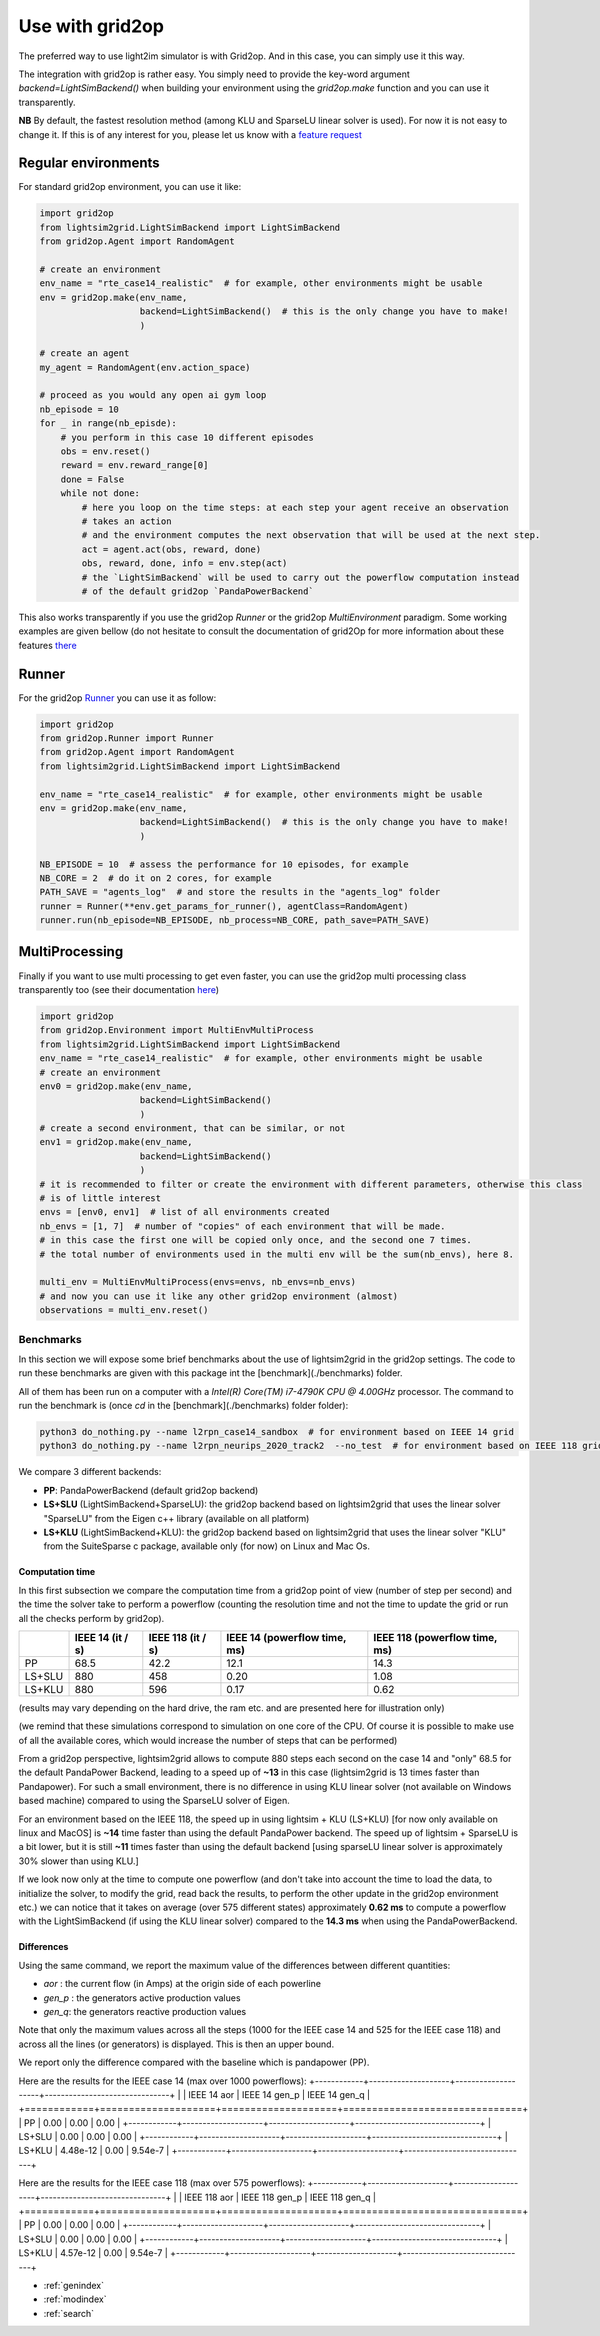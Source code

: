 .. _use_with_g2op:

Use with grid2op
==================

The preferred way to use light2im simulator is with Grid2op. And in this case, you can simply use it
this way.

The integration with grid2op is rather easy. You simply need to provide the key-word argument
`backend=LightSimBackend()` when building your environment using the `grid2op.make` function and you
can use it transparently.

**NB** By default, the fastest resolution method (among KLU and SparseLU linear solver is used). For now it
is not easy to change it. If this is of any interest for you, please let us know with a
`feature request <https://github.com/BDonnot/lightsim2grid/issues/new?assignees=&labels=enhancement&template=feature_request.md&title=>`_

*************************
Regular environments
*************************
For standard grid2op environment, you can use it like:

.. code-block:: python

    import grid2op
    from lightsim2grid.LightSimBackend import LightSimBackend
    from grid2op.Agent import RandomAgent

    # create an environment
    env_name = "rte_case14_realistic"  # for example, other environments might be usable
    env = grid2op.make(env_name,
                       backend=LightSimBackend()  # this is the only change you have to make!
                       )

    # create an agent
    my_agent = RandomAgent(env.action_space)

    # proceed as you would any open ai gym loop
    nb_episode = 10
    for _ in range(nb_episde):
        # you perform in this case 10 different episodes
        obs = env.reset()
        reward = env.reward_range[0]
        done = False
        while not done:
            # here you loop on the time steps: at each step your agent receive an observation
            # takes an action
            # and the environment computes the next observation that will be used at the next step.
            act = agent.act(obs, reward, done)
            obs, reward, done, info = env.step(act)
            # the `LightSimBackend` will be used to carry out the powerflow computation instead
            # of the default grid2op `PandaPowerBackend`

This also works transparently if you use the grid2op `Runner` or the grid2op `MultiEnvironment` paradigm.
Some working examples are given bellow (do not hesitate to consult the documentation of grid2Op
for more information about these features `there <https://grid2op.readthedocs.io/en/latest/>`_

*************************
Runner
*************************
For the grid2op `Runner <https://grid2op.readthedocs.io/en/latest/runner.html>`_ you can use it as
follow:

.. code-block:: python

    import grid2op
    from grid2op.Runner import Runner
    from grid2op.Agent import RandomAgent
    from lightsim2grid.LightSimBackend import LightSimBackend

    env_name = "rte_case14_realistic"  # for example, other environments might be usable
    env = grid2op.make(env_name,
                       backend=LightSimBackend()  # this is the only change you have to make!
                       )

    NB_EPISODE = 10  # assess the performance for 10 episodes, for example
    NB_CORE = 2  # do it on 2 cores, for example
    PATH_SAVE = "agents_log"  # and store the results in the "agents_log" folder
    runner = Runner(**env.get_params_for_runner(), agentClass=RandomAgent)
    runner.run(nb_episode=NB_EPISODE, nb_process=NB_CORE, path_save=PATH_SAVE)

*************************
MultiProcessing
*************************
Finally if you want to use multi processing to get even faster, you can use the grid2op multi processing
class transparently too (see their documentation
`here <https://grid2op.readthedocs.io/en/latest/environment.html#grid2op.Environment.MultiEnvMultiProcess>`_)


.. code-block:: python

    import grid2op
    from grid2op.Environment import MultiEnvMultiProcess
    from lightsim2grid.LightSimBackend import LightSimBackend
    env_name = "rte_case14_realistic"  # for example, other environments might be usable
    # create an environment
    env0 = grid2op.make(env_name,
                       backend=LightSimBackend()
                       )
    # create a second environment, that can be similar, or not
    env1 = grid2op.make(env_name,
                       backend=LightSimBackend()
                       )
    # it is recommended to filter or create the environment with different parameters, otherwise this class
    # is of little interest
    envs = [env0, env1]  # list of all environments created
    nb_envs = [1, 7]  # number of "copies" of each environment that will be made.
    # in this case the first one will be copied only once, and the second one 7 times.
    # the total number of environments used in the multi env will be the sum(nb_envs), here 8.

    multi_env = MultiEnvMultiProcess(envs=envs, nb_envs=nb_envs)
    # and now you can use it like any other grid2op environment (almost)
    observations = multi_env.reset()

Benchmarks
************

In this section we will expose some brief benchmarks about the use of lightsim2grid in the grid2op settings.
The code to run these benchmarks are given with this package int the [benchmark](./benchmarks) folder.

All of them has been run on a computer with a `Intel(R) Core(TM) i7-4790K CPU @ 4.00GHz` processor. The command
to run the benchmark is (once `cd` in the [benchmark](./benchmarks) folder folder):

.. code-block:: bash

    python3 do_nothing.py --name l2rpn_case14_sandbox  # for environment based on IEEE 14 grid
    python3 do_nothing.py --name l2rpn_neurips_2020_track2  --no_test  # for environment based on IEEE 118 grid

We compare 3 different backends:

- **PP**: PandaPowerBackend (default grid2op backend)
- **LS+SLU** (LightSimBackend+SparseLU): the grid2op backend based on lightsim2grid that uses the linear solver "SparseLU" from the
  Eigen c++ library (available on all platform)
- **LS+KLU** (LightSimBackend+KLU): the grid2op backend based on lightsim2grid that uses the linear solver
  "KLU" from the SuiteSparse c package, available only (for now) on Linux and Mac Os.

Computation time
~~~~~~~~~~~~~~~~~~~

In this first subsection we compare the computation time from a grid2op point of view (number of step
per second) and the time the solver take to perform a powerflow (counting the resolution time and
not the time to update the grid or run all the checks perform by grid2op).

+------------+--------------------+--------------------+-------------------------------+-------------------------------+
|            | IEEE 14 (it / s)   |  IEEE 118 (it / s) |  IEEE 14 (powerflow time, ms) | IEEE 118 (powerflow time, ms) |
+============+====================+====================+===============================+===============================+
| PP         |   68.5             |  42.2              |   12.1                        |  14.3                         |
+------------+--------------------+--------------------+-------------------------------+-------------------------------+
| LS+SLU     |   880              |  458               |   0.20                        |  1.08                         |
+------------+--------------------+--------------------+-------------------------------+-------------------------------+
| LS+KLU     |   880              |  596               |   0.17                        |  0.62                         |
+------------+--------------------+--------------------+-------------------------------+-------------------------------+


(results may vary depending on the hard drive, the ram etc. and are presented here for illustration only)

(we remind that these simulations correspond to simulation on one core of the CPU. Of course it is possible to
make use of all the available cores, which would increase the number of steps that can be performed)

From a grid2op perspective, lightsim2grid allows to compute 880 steps each second on the case 14 and "only" 68.5
for the default PandaPower Backend, leading to a speed up of **~13** in this case (lightsim2grid is 13 times faster
than Pandapower). For such a small environment, there is no difference in using KLU linear solver (not available on
Windows based machine) compared to using the SparseLU solver of Eigen.

For an environment based on the IEEE 118, the speed up in using lightsim + KLU (LS+KLU)
[for now only available on linux and MacOS] is **~14** time faster than
using the default PandaPower backend. The speed up of lightsim + SparseLU is a bit lower, but it is still **~11**
times faster than using the default backend [using sparseLU linear solver is approximately 30% slower than using KLU.]

If we look now only at the time to compute one powerflow (and don't take into account the time to load the data, to
initialize the solver, to modify the grid, read back the results, to perform the other update in the
grid2op environment etc.) we can notice that it takes on average (over 575 different states) approximately **0.62 ms**
to compute a powerflow with the LightSimBackend (if using the KLU linear solver) compared to the **14.3 ms** when using
the PandaPowerBackend.

Differences
~~~~~~~~~~~~~~~~~~~
Using the same command, we report the maximum value of the differences between different quantities:

- `aor` : the current flow (in Amps) at the origin side of each powerline
- `gen_p` : the generators active production values
- `gen_q`: the generators reactive production values

Note that only the maximum values across all the steps (1000 for the IEEE case 14 and 525 for the IEEE case 118)
and across all the lines (or generators) is displayed. This is then an upper bound.

We report only the difference compared with the baseline which is pandapower (PP).

Here are the results for the IEEE case 14 (max over 1000 powerflows):
+------------+--------------------+--------------------+-------------------------------+
|            | IEEE 14 aor        |  IEEE 14 gen_p     |  IEEE 14 gen_q                |
+============+====================+====================+===============================+
| PP         |   0.00             |  0.00              |  0.00                         |
+------------+--------------------+--------------------+-------------------------------+
| LS+SLU     |   0.00             |  0.00              |   0.00                        |
+------------+--------------------+--------------------+-------------------------------+
| LS+KLU     |   4.48e-12         |  0.00              |   9.54e-7                     |
+------------+--------------------+--------------------+-------------------------------+

Here are the results for the IEEE case 118 (max over 575 powerflows):
+------------+--------------------+--------------------+-------------------------------+
|            | IEEE 118 aor       |  IEEE 118 gen_p    |  IEEE 118 gen_q               |
+============+====================+====================+===============================+
| PP         |   0.00             |  0.00              |  0.00                         |
+------------+--------------------+--------------------+-------------------------------+
| LS+SLU     |   0.00             |  0.00              |   0.00                        |
+------------+--------------------+--------------------+-------------------------------+
| LS+KLU     |   4.57e-12         |  0.00              |   9.54e-7                     |
+------------+--------------------+--------------------+-------------------------------+


* :ref:`genindex`
* :ref:`modindex`
* :ref:`search`
